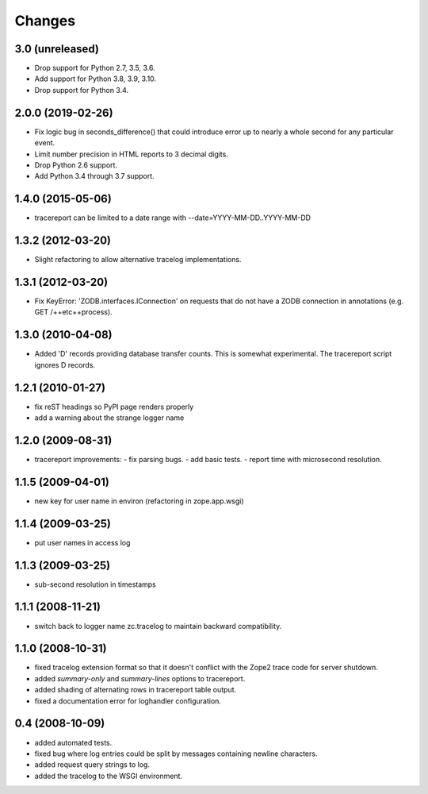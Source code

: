 Changes
=======

3.0 (unreleased)
----------------

- Drop support for Python 2.7, 3.5, 3.6.

- Add support for Python 3.8, 3.9, 3.10.

- Drop support for Python 3.4.


2.0.0 (2019-02-26)
------------------

- Fix logic bug in seconds_difference() that could introduce error up to nearly
  a whole second for any particular event.

- Limit number precision in HTML reports to 3 decimal digits.

- Drop Python 2.6 support.

- Add Python 3.4 through 3.7 support.


1.4.0 (2015-05-06)
------------------

- tracereport can be limited to a date range with --date=YYYY-MM-DD..YYYY-MM-DD


1.3.2 (2012-03-20)
------------------

- Slight refactoring to allow alternative tracelog implementations.


1.3.1 (2012-03-20)
------------------

- Fix KeyError: 'ZODB.interfaces.IConnection' on requests that do not have
  a ZODB connection in annotations (e.g. GET /++etc++process).


1.3.0 (2010-04-08)
------------------

- Added 'D' records providing database transfer counts.
  This is somewhat experimental. The tracereport script ignores D
  records.


1.2.1 (2010-01-27)
------------------

- fix reST headings so PyPI page renders properly
- add a warning about the strange logger name


1.2.0 (2009-08-31)
------------------

- tracereport improvements:
  - fix parsing bugs.
  - add basic tests.
  - report time with microsecond resolution.


1.1.5 (2009-04-01)
------------------

- new key for user name in environ (refactoring in zope.app.wsgi)


1.1.4 (2009-03-25)
------------------

- put user names in access log


1.1.3 (2009-03-25)
------------------

- sub-second resolution in timestamps


1.1.1 (2008-11-21)
------------------

- switch back to logger name zc.tracelog to maintain backward compatibility.


1.1.0 (2008-10-31)
------------------

- fixed tracelog extension format so that it doesn't conflict with the Zope2
  trace code for server shutdown.

- added *summary-only* and *summary-lines* options to tracereport.

- added shading of alternating rows in tracereport table output.

- fixed a documentation error for loghandler configuration.


0.4 (2008-10-09)
----------------

- added automated tests.

- fixed bug where log entries could be split by messages containing newline
  characters.

- added request query strings to log.

- added the tracelog to the WSGI environment.
